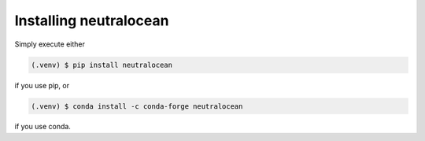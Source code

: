 Installing neutralocean
***********************

.. _installation:

Simply execute either

.. code-block:: console

	(.venv) $ pip install neutralocean

if you use pip, or

.. code-block:: console

	(.venv) $ conda install -c conda-forge neutralocean

if you use conda.